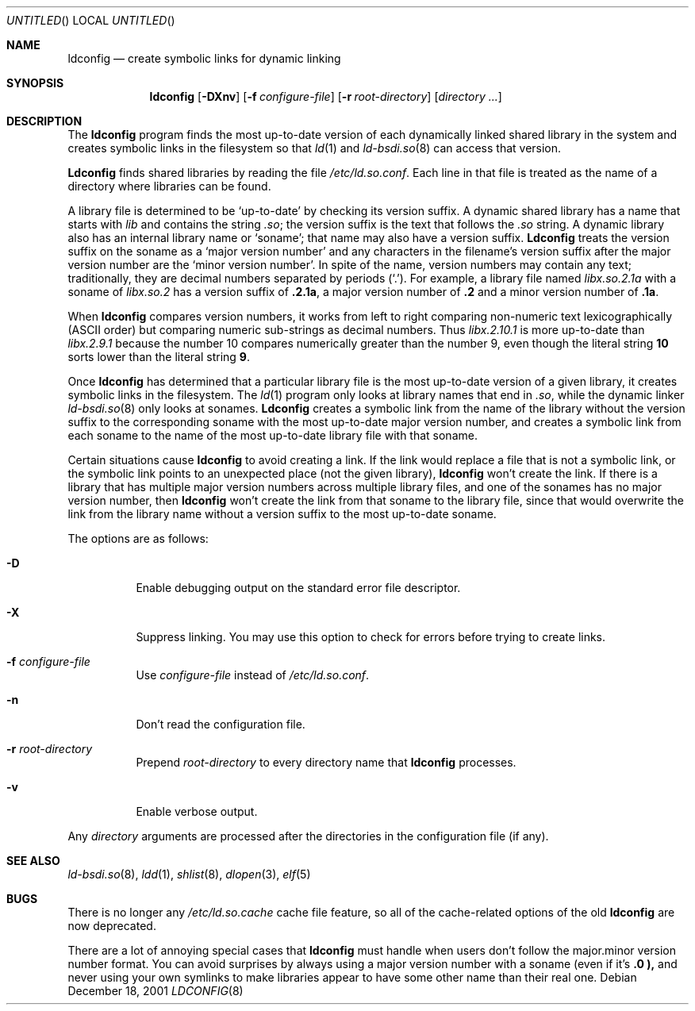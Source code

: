.\"	BSDI ldconfig.8,v 1.2 2001/12/19 02:18:14 donn Exp
.\"
.Dd December 18, 2001
.Os
.Dt LDCONFIG 8
.Sh NAME
.Nm ldconfig
.Nd "create symbolic links for dynamic linking
.Sh SYNOPSIS
.Nm ldconfig
.Op Fl DXnv
.Op Fl f Ar configure-file
.Op Fl r Ar root-directory
.Bk -words
.Op Ar directory ...
.Ek
.Sh DESCRIPTION
The
.Nm ldconfig
program finds the most up-to-date version
of each dynamically linked shared library in the system
and creates symbolic links in the filesystem so that
.Xr ld 1
and
.Xr ld-bsdi.so 8
can access that version.
.Pp
.Nm Ldconfig
finds shared libraries by reading the file
.Pa /etc/ld.so.conf .
Each line in that file is treated as the name of a directory
where libraries can be found.
.Pp
A library file is determined to be
.Sq up-to-date
by checking its version suffix.
A dynamic shared library has a name that starts with
.Pa lib
and contains the string
.Pa \&.so ;
the version suffix is the text that follows the
.Pa \&.so
string.
A dynamic library also has an internal library name or
.Sq soname ;
that name may also have a version suffix.
.Nm Ldconfig
treats the version suffix on the soname as a
.Sq "major version number
and any characters in the filename's version suffix
after the major version number are the
.Sq "minor version number" .
.\" Got that? :-)
In spite of the name, version numbers may contain any text;
traditionally, they are decimal numbers separated by periods
.Pq Sq \&. .
For example, a library file named
.Pa libx.so.2.1a
with a soname of
.Pa libx.so.2
has a version suffix of
.Li \&.2.1a ,
a major version number of
.Li \&.2
and a minor version number of
.Li \&.1a .
.Pp
When
.Nm ldconfig
compares version numbers,
it works from left to right comparing
non-numeric text lexicographically (ASCII order)
but comparing numeric sub-strings as decimal numbers.
Thus
.Pa libx.2.10.1
is more up-to-date than
.Pa libx.2.9.1
because the number 10 compares numerically greater than the number 9,
even though the literal string
.Li 10
sorts lower than the literal string
.Li 9 .
.Pp
Once
.Nm ldconfig
has determined that a particular library file
is the most up-to-date version of a given library,
it creates symbolic links in the filesystem.
The
.Xr ld 1
program only looks at library names that end in
.Pa .so ,
while the dynamic linker
.Xr ld-bsdi.so 8
only looks at sonames.
.Nm Ldconfig
creates a symbolic link from the name of the library
without the version suffix to
the corresponding soname with the most up-to-date major version number,
and creates a symbolic link from each soname
to the name of the most up-to-date library file with that soname.
.Pp
Certain situations cause
.Nm ldconfig
to avoid creating a link.
If the link would replace a file that is not a symbolic link,
or the symbolic link points to an unexpected place (not the given library),
.Nm ldconfig
won't create the link.
If there is a library that has multiple major version numbers
across multiple library files,
and one of the sonames has no major version number, then
.Nm ldconfig
won't create the link from that soname to the library file,
since that would overwrite the link from the library name
without a version suffix to the most up-to-date soname.
.Pp
The options are as follows:
.Bl -tag -width Ds
.It Fl D
Enable debugging output on the standard error file descriptor.
.It Fl X
Suppress linking.
You may use this option to check for errors
before trying to create links.
.It Fl f Ar configure-file
Use
.Ar configure-file
instead of
.Pa /etc/ld.so.conf .
.It Fl n
Don't read the configuration file.
.It Fl r Ar root-directory
Prepend
.Ar root-directory
to every directory name that
.Nm ldconfig
processes.
.It Fl v
Enable verbose output.
.El
.Pp
Any
.Ar directory
arguments are processed after the directories in the configuration file
(if any).
.Sh SEE ALSO
.Xr ld-bsdi.so 8 ,
.Xr ldd 1 ,
.Xr shlist 8 ,
.Xr dlopen 3 ,
.Xr elf 5
.Sh BUGS
There is no longer any
.Pa /etc/ld.so.cache
cache file feature, so all of the cache-related options of the old
.Nm ldconfig
are now deprecated.
.Pp
There are a lot of annoying special cases that
.Nm ldconfig
must handle when users don't follow the major.minor
version number format.
You can avoid surprises by always using a major version number
with a soname (even if it's
.Li \&.0 ),
and never using your own symlinks to make libraries appear
to have some other name than their real one.
